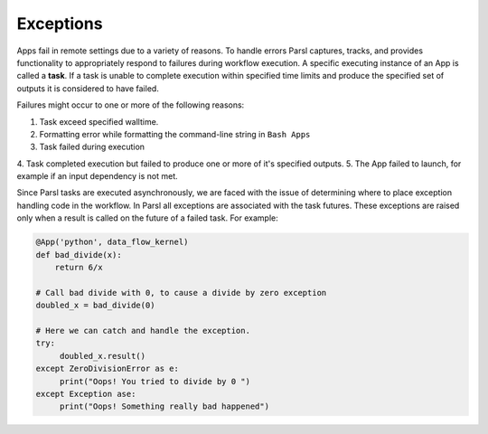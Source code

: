 .. _label-exceptions:

Exceptions
==========

Apps fail in remote settings due to a variety of reasons. To handle errors
Parsl captures, tracks, and provides functionality to appropriately respond to failures during
workflow execution. A specific executing instance of an App is called a **task**.
If a task is unable to complete execution within specified time limits and produce
the specified set of outputs it is considered to have failed.

Failures might occur to one or more of the following reasons:

1. Task exceed specified walltime.
2. Formatting error while formatting the command-line string in ``Bash Apps``
3. Task failed during execution
4. Task completed execution but failed to produce one or more of it's specified
outputs.
5. The App failed to launch, for example if an input dependency is not met.

Since Parsl tasks are executed asynchronously, we are faced with the issue of
determining where to place exception handling code in the workflow.
In Parsl all exceptions are associated with the task futures. These exceptions are raised only when a result is called on the future
of a failed task. For example:

.. code-block:: python

      @App('python', data_flow_kernel)
      def bad_divide(x):
          return 6/x

      # Call bad divide with 0, to cause a divide by zero exception
      doubled_x = bad_divide(0)

      # Here we can catch and handle the exception.
      try:
           doubled_x.result()
      except ZeroDivisionError as e:
           print("Oops! You tried to divide by 0 ")
      except Exception ase:
           print("Oops! Something really bad happened")







